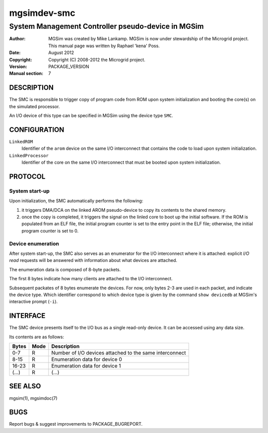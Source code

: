 ==============
 mgsimdev-smc
==============

-----------------------------------------------------
 System Management Controller pseudo-device in MGSim
-----------------------------------------------------

:Author: MGSim was created by Mike Lankamp. MGSim is now under
   stewardship of the Microgrid project. This manual page was written
   by Raphael 'kena' Poss.
:Date: August 2012
:Copyright: Copyright (C) 2008-2012 the Microgrid project.
:Version: PACKAGE_VERSION
:Manual section: 7


DESCRIPTION
===========

The SMC is responsible to trigger copy of program code from ROM upon
system initialization and booting the core(s) on the simulated
processor.

An I/O device of this type can be specified in MGSim using the device
type ``SMC``.

CONFIGURATION
=============

``LinkedROM``
  Identifier of the ``arom`` device on the same I/O interconnect that
  contains the code to load upon system initialization.

``LinkedProcessor``
  Identifier of the core on the same I/O interconnect that must
  be booted upon system initialization.

PROTOCOL
========

System start-up
---------------

Upon initialization, the SMC automatically performs the following:

1. it triggers DMA/DCA on the linked AROM pseudo-device to copy its
   contents to the shared memory.

2. once the copy is completed, it triggers the signal on the linled
   core to boot up the initial software. If the ROM is populated from
   an ELF file, the initial program counter is set to the entry point
   in the ELF file; otherwise, the initial program counter is set
   to 0.

Device enumeration
------------------

After system start-up, the SMC also serves as an enumerator for the
I/O interconnect where it is attached: explicit *I/O read* requests
will be answered with information about what devices are attached.

The enumeration data is composed of 8-byte packets.

The first 8 bytes indicate how many clients are attached to the I/O
interconnect.

Subsequent packates of 8 bytes enumerate the devices. For now, only
bytes 2-3 are used in each packet, and indicate the device type. Which
identifier correspond to which device type is given by the command
``show devicedb`` at MGSim's interactive prompt (``-i``).

INTERFACE
=========

The SMC device presents itself to the I/O bus as a single read-only
device. It can be accessed using any data size.

Its contents are as follows:

============= ======= ===========================================
Bytes         Mode    Description
============= ======= ===========================================
0-7           R       Number of I/O devices attached to the same interconnect
8-15          R       Enumeration data for device 0
16-23         R       Enumeration data for device 1
(...)         R       (...)
============= ======= ===========================================

SEE ALSO
========

mgsim(1), mgsimdoc(7)

BUGS
====

Report bugs & suggest improvements to PACKAGE_BUGREPORT.


